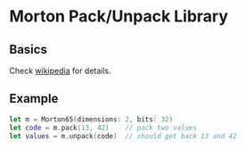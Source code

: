 * Morton Pack/Unpack Library
** Basics
Check [[https://en.wikipedia.org/wiki/Z-order_curve][wikipedia]] for details.
** Example
#+BEGIN_SRC swift
let m = Morton65(dimensions: 2, bits: 32)
let code = m.pack(13, 42)    // pack two values
let values = m.unpack(code)  // should get back 13 and 42
#+END_SRC
